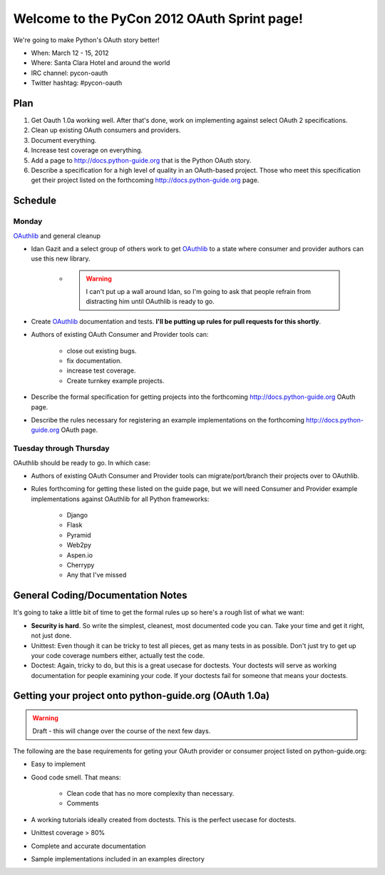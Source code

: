 ===================================================
Welcome to the PyCon 2012 OAuth Sprint page!
===================================================

We're going to make Python's OAuth story better!

* When: March 12 - 15, 2012
* Where: Santa Clara Hotel and around the world
* IRC channel: pycon-oauth
* Twitter hashtag: #pycon-oauth

Plan
======

#. Get Oauth 1.0a working well. After that's done, work on implementing against select OAuth 2 specifications.
#. Clean up existing OAuth consumers and providers.
#. Document everything.
#. Increase test coverage on everything.
#. Add a page to http://docs.python-guide.org that is the Python OAuth story.
#. Describe a specification for a high level of quality in an OAuth-based project. Those who meet this specification get their project listed on the forthcoming http://docs.python-guide.org page.

Schedule
=========

Monday
------

OAuthlib_ and general cleanup

* Idan Gazit and a select group of others work to get OAuthlib_ to a state where consumer and provider authors can use this new library. 

    * .. warning:: I can't put up a wall around Idan, so I'm going to ask that people refrain from distracting him until OAuthlib is ready to go.

* Create OAuthlib_ documentation and tests. **I'll be putting up rules for pull requests for this shortly**.
    
* Authors of existing OAuth Consumer and Provider tools can:

    * close out existing bugs.
    * fix documentation.
    * increase test coverage.
    * Create turnkey example projects. 

* Describe the formal specification for getting projects into the forthcoming  http://docs.python-guide.org OAuth page.

* Describe the rules necessary for registering an example implementations on the forthcoming  http://docs.python-guide.org OAuth page.

.. _OAuthlib: https://github.com/idangazit/oauthlib

Tuesday through Thursday
------------------------

OAuthlib should be ready to go. In which case:

* Authors of existing OAuth Consumer and Provider tools can migrate/port/branch their projects over to OAuthlib.

* Rules forthcoming for getting these listed on the guide page, but we will need Consumer and Provider example implementations against OAuthlib for all Python frameworks:

    * Django
    * Flask
    * Pyramid
    * Web2py
    * Aspen.io
    * Cherrypy
    * Any that I've missed

General Coding/Documentation Notes
==========================================

It's going to take a little bit of time to get the formal rules up so here's a rough list of what we want:

* **Security is hard**. So write the simplest, cleanest, most documented code you can. Take your time and get it right, not just done.
* Unittest: Even though it can be tricky to test all pieces, get as many tests in as possible. Don't just try to get up your code coverage numbers either, actually test the code.
* Doctest: Again, tricky to do, but this is a great usecase for doctests.  Your doctests will serve as working documentation for people examining your code. If your doctests fail for someone that means your doctests.

Getting your project onto python-guide.org (OAuth 1.0a)
=======================================================

.. warning:: Draft - this will change over the course of the next few days.

The following are the base requirements for geting your OAuth provider or consumer project listed on python-guide.org:

* Easy to implement
* Good code smell. That means:
    
    * Clean code that has no more complexity than necessary.
    * Comments
    
* A working tutorials ideally created from doctests. This is the perfect usecase for doctests.
* Unittest coverage > 80%
* Complete and accurate documentation
* Sample implementations included in an examples directory